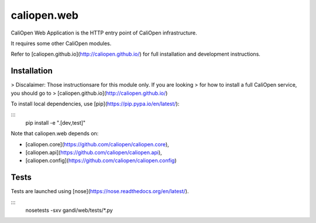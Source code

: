 caliopen.web
============

CaliOpen Web Application is the HTTP entry point of CaliOpen infrastructure.

It requires some other CaliOpen modules.

Refer to [caliopen.github.io](http://caliopen.github.io/) for full installation
and development instructions.

Installation
------------

> Discalaimer: Those instructionsare for this module only. If you are looking
> for how to install a full CaliOpen service, you should go to
> [caliopen.github.io](http://caliopen.github.io/)

To install local dependencies, use [pip](https://pip.pypa.io/en/latest/):

:::
    pip install -e ".[dev,test]"

Note that caliopen.web depends on:

* [caliopen.core](https://github.com/caliopen/caliopen.core),
* [caliopen.api](https://github.com/caliopen/caliopen.api),
* [caliopen.config](https://github.com/caliopen/caliopen.config)

Tests
-----

Tests are launched using [nose](https://nose.readthedocs.org/en/latest/).

:::
    nosetests -sxv gandi/web/tests/*.py

